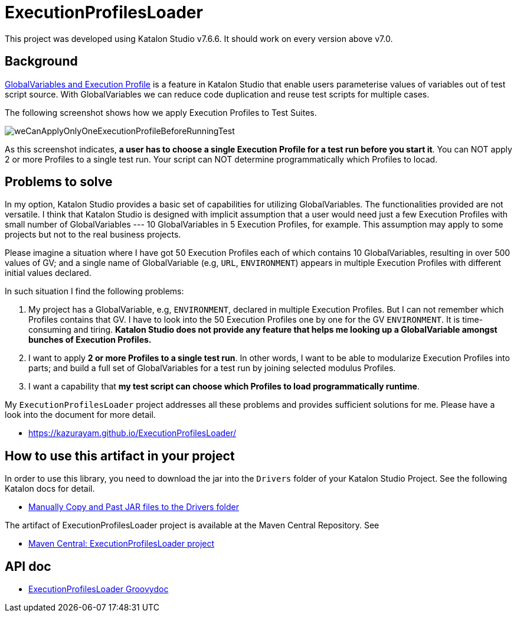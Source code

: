 = ExecutionProfilesLoader

This project was developed using Katalon Studio v7.6.6. It should work on every version above v7.0.

== Background

https://docs.katalon.com/katalon-studio/docs/execution-profile-v54.html[GlobalVariables and Execution Profile] is a feature in Katalon Studio that enable users parameterise values of variables out of test script source. With GlobalVariables we can reduce code duplication and reuse test scripts for multiple cases.

The following screenshot shows how we apply Execution Profiles to Test Suites.

image::./docs/images/weCanApplyOnlyOneExecutionProfileBeforeRunningTest.png[weCanApplyOnlyOneExecutionProfileBeforeRunningTest]

As this screenshot indicates, *a user has to choose a single Execution Profile for a test run before you start it*. You can NOT apply 2 or more Profiles to a single test run. Your script can NOT determine programmatically which Profiles to locad.

== Problems to solve

In my option, Katalon Studio provides a basic set of capabilities for utilizing GlobalVariables. The functionalities provided are not versatile. I think that Katalon Studio is designed with implicit assumption that a user would need just a few Execution Profiles with small number of GlobalVariables --- 10 GlobalVariables in 5 Execution Profiles, for example. This assumption may apply to some projects but not to the real business projects.

Please imagine a situation where I have got 50 Execution Profiles each of which contains 10 GlobalVariables, resulting in over 500 values of GV; and a single name of GlobalVariable (e.g, `URL`, `ENVIRONMENT`) appears in multiple Execution Profiles with different initial values declared.

In such situation I find the following problems:

1. My project has a GlobalVariable, e.g, `ENVIRONMENT`, declared in multiple Execution Profiles. But I can not remember which Profiles contains that GV. I have to look into the 50 Execution Profiles one by one for the GV `ENVIRONMENT`. It is time-consuming and tiring. *Katalon Studio does not provide any feature that helps me looking up a GlobalVariable amongst bunches of Execution Profiles.*

2. I want to apply *2 or more Profiles to a single test run*. In other words, I want to be able to modularize Execution Profiles into parts; and build a full set of GlobalVariables for a test run by joining selected modulus Profiles.

3. I want a capability that *my test script can choose which Profiles to load programmatically runtime*.

My `ExecutionProfilesLoader` project addresses all these problems and provides sufficient solutions for me. Please have a look into the document for more detail.

- https://kazurayam.github.io/ExecutionProfilesLoader/


## How to use this artifact in your project

In order to use this library, you need to download the jar into the `Drivers` folder of your Katalon Studio Project. See the following Katalon docs for detail.

- https://docs.katalon.com/katalon-studio/docs/external-libraries.html#manually-copy-and-paste-jar-files-to-the-drivers-folder[Manually Copy and Past JAR files to the Drivers folder]

The artifact of ExecutionProfilesLoader project is available at the Maven Central Repository. See

- https://mvnrepository.com/artifact/com.kazurayam/ExecutionProfilesLoader[Maven Central: ExecutionProfilesLoader project]

## API doc

- https://kazurayam.github.io/ExecutionProfilesLoader/api/index.html[ExecutionProfilesLoader Groovydoc]

